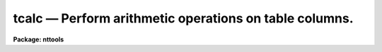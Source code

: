 tcalc — Perform arithmetic operations on table columns.
=======================================================

**Package: nttools**

.. raw:: html

  <BODY>
  <TABLE WIDTH="100%" BORDER=0><TR>
  <TD ALIGN=LEFT><FONT SIZE=4>
  <B>tcalc (Jan92)</B></FONT></TD>
  <TD ALIGN=CENTER><FONT SIZE=4>
  <B>ttools</B>
  </FONT></TD>
  <TD ALIGN=RIGHT><FONT SIZE=4>
  <B>tcalc (Jan92)</B></FONT></TD>
  </TR></TABLE><P>
  <TITLE>tcalc</TITLE>
  <UL>
  </UL>
  <H2><A NAME="s_name">NAME</A></H2>
  <! BeginSection: 'NAME'>
  <UL>
  tcalc -- Perform arithmetic operations on table columns.
  </UL>
  <! EndSection:   'NAME'>
  <H2><A NAME="s_usage">USAGE</A></H2>
  <! BeginSection: 'USAGE'>
  <UL>
  tcalc table outcol equals
  </UL>
  <! EndSection:   'USAGE'>
  <H2><A NAME="s_description">DESCRIPTION</A></H2>
  <! BeginSection: 'DESCRIPTION'>
  <UL>
  This task evaluates an arbitrary expression that includes column names,
  constants, and operators, and creates a specified column in the 
  table---or overwrites an existing column if the specified name already exists.
  Variables in the expression are column names in either case. 
  <P>
  Columns
  may be of any type except string. If the column name contains
  non-alphanumeric characters, it should be preceded by a dollar sign
  and followed by a blank. For example, the expression "<TT>date-obs+1.</TT>"
  contains the column "<TT>date-obs</TT>", but the task thinks that it contains
  two column names, "<TT>date</TT>" and "<TT>obs</TT>".  To ensure that the expression is
  evaluated correctly, rewrite it as "<TT>$date-obs +1.</TT>". The variable
  "<TT>rownum</TT>" may also be used in an expression if there is no column in
  the table of the same name. Its value is the current row number. The
  expression will be evaluated using the data types of the columns and
  constants in the expression, with the usual rules of type promotion used in
  Fortran.  Please remember that integer division truncates.
  <P>
  The output value in any row will be set to INDEF if one or more column
  values used in the calculation is equal to INDEF. The result will be
  INDEF if either of the clauses in an if expression contains a row with
  an INDEF value. If the result of an operation is undefined (such as
  division by zero) the output column will also be set to INDEF.
  <P>
  The following Fortran-type arithmetic operators are supported.  If the
  second argument of the exponentiation is not an integer, the result
  will be undefined if the first argument is not positive.  Again, 
  remember that integer division truncates.
   
  <PRE>
  +	addition		-	subtraction
  *	multiplication		/	division
  -	negation		**	exponentiation
  </PRE>
  <P>
  The following logical operators are supported. Logical operators will
  return a value of 1 if true or 0 if false. Logical operators are
  supported in both their Fortran and SPP form.
  <P>
  <PRE>
  </DD>
  </DL>
  </PRE>
  <P>
  The following functions are supported. These functions all take a
  single argument, which may be an expression. The argument or result of
  trigonometric functions are in radians.
  <P>
  <PRE>
  abs 	absolute value		acos 	arc cosine
  asin 	arc sine		atan 	arc tangent
  cos 	arc cosine		cosh 	hyperbolic cosine
  cube 	third power		double	convert to double
  exp 	E raised to power	int 	convert to integer
  log 	natural logarithm	log10 	common logarithm
  nint 	nearest integer		real	convert to real
  sin 	sine			sinh 	hyperbolic sine
  sqr 	second power		sqrt 	square root
  tan 	tangent			tanh	hyperbolic tangent
  </PRE>
  <P>
  The following functions take two arguments.
  <P>
  <PRE>
  atan2 	arc tangent		dim 	positive difference
  max 	maximum			min 	minimum
  mod 	modulus			sign	sign transfer
  </PRE>
  <P>
  Conditional expressions of the form "<TT>if expr then expr else expr</TT>" are
  supported. The expression after the else may be another conditional
  expression.  The words "<TT>if</TT>", "<TT>then</TT>", and "<TT>else</TT>" must be surrounded by
  blanks.
  </UL>
  <! EndSection:   'DESCRIPTION'>
  <H2><A NAME="s_parameters">PARAMETERS</A></H2>
  <! BeginSection: 'PARAMETERS'>
  <UL>
  <DL>
  <DT><B><A NAME="l_table">table  [file name template]</A></B></DT>
  <! Sec='PARAMETERS' Level=-1 Label='table' Line='table  [file name template]'>
  <DD>The input table, or tables; these files are modified in-place.
  Results will be written to a new column in the table unless an
  existing column name is specified, in which case the existing values
  will be overwritten.
  </DD>
  </DL>
  <DL>
  <DT><B><A NAME="l_outcol">outcol [string]</A></B></DT>
  <! Sec='PARAMETERS' Level=-1 Label='outcol' Line='outcol [string]'>
  <DD>Output column name.  This is the column where results are written.
  Caution: if this column already exists, then it will be overwritten
  with the results of the calculation.  Note that column names are not
  case sensitive.
  </DD>
  </DL>
  <DL>
  <DT><B><A NAME="l_equals">equals [string]</A></B></DT>
  <! Sec='PARAMETERS' Level=-1 Label='equals' Line='equals [string]'>
  <DD>The arithmetic expression to evaluate. If the expression is too long
  to pass as a parameter, place the expression in a file and set the
  value of this parameter to the file name preceded by an "<TT>@</TT>", for
  example, "<TT>@filename</TT>".
  </DD>
  </DL>
  <DL>
  <DT><B><A NAME="l_">(datatype = real) [string, allowed values: real | double | int ]</A></B></DT>
  <! Sec='PARAMETERS' Level=-1 Label='' Line='(datatype = real) [string, allowed values: real | double | int ]'>
  <DD><P>
  Type of data stored in the output column, if it is a new column.
  </DD>
  </DL>
  <DL>
  <DT><B><A NAME="l_">(colunits) [string]</A></B></DT>
  <! Sec='PARAMETERS' Level=-1 Label='' Line='(colunits) [string]'>
  <DD>Units for the output column, if it is a new column.  This parameter
  may be blank.
  </DD>
  </DL>
  <DL>
  <DT><B><A NAME="l_">(colfmt) [string]</A></B></DT>
  <! Sec='PARAMETERS' Level=-1 Label='' Line='(colfmt) [string]'>
  <DD>Print format for the output column, if it is a new column.  If this
  parameter is left blank then a default will be used.  Type "<TT>help
  ttools opt=sysdoc</TT>" for more information about print formats.
  </DD>
  </DL>
  </UL>
  <! EndSection:   'PARAMETERS'>
  <H2><A NAME="s_examples_">EXAMPLES </A></H2>
  <! BeginSection: 'EXAMPLES '>
  <UL>
  1.  Create a column called 'FLUX', which will contain a value equal to
  10.0**(-x/2.5) where x is the value in the column 'MAG'.  The new
  column will contain single precision data.
  <P>
  <PRE>
  tt&gt; tcalc "intab" "FLUX" "10.0**(-mag/2.5)"
  </PRE>
  <P>
  2.  Create a column called 'POLY', which will contain a value equal to
  x+x**2 where x is the row number in the table.
  <P>
  <PRE>
  tt&gt; tcalc "test" "POLY" "rownum+sqr(rownum)"
  </PRE>
  <P>
  3.  Set quotient to zero where divison by zero would otherwise occur:
  <P>
  <PRE>
  tt&gt; tcalc "test" "QUOT" "if y != 0 then x / y else 0."
  </PRE>
  <P>
  </UL>
  <! EndSection:   'EXAMPLES '>
  <H2><A NAME="s_bugs">BUGS</A></H2>
  <! BeginSection: 'BUGS'>
  <UL>
  </UL>
  <! EndSection:   'BUGS'>
  <H2><A NAME="s_references">REFERENCES</A></H2>
  <! BeginSection: 'REFERENCES'>
  <UL>
  This task was written by Bernie Simon.
  </UL>
  <! EndSection:   'REFERENCES'>
  <H2><A NAME="s_see_also">SEE ALSO</A></H2>
  <! BeginSection: 'SEE ALSO'>
  <UL>
  imcalc
  <P>
  Type "<TT>help ttools opt=sys</TT>" for a higher-level description of the 'tables' 
  package.
  </UL>
  <! EndSection:    'SEE ALSO'>
  
  <! Contents: 'NAME' 'USAGE' 'DESCRIPTION' 'PARAMETERS' 'EXAMPLES ' 'BUGS' 'REFERENCES' 'SEE ALSO'  >
  
  </BODY>
  </HTML>